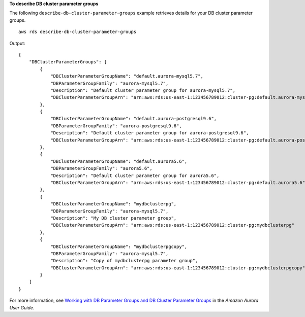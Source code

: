 **To describe DB cluster parameter groups**

The following ``describe-db-cluster-parameter-groups`` example retrieves details for your DB cluster parameter groups. ::

    aws rds describe-db-cluster-parameter-groups

Output::

   {
       "DBClusterParameterGroups": [
           {
               "DBClusterParameterGroupName": "default.aurora-mysql5.7",
               "DBParameterGroupFamily": "aurora-mysql5.7",
               "Description": "Default cluster parameter group for aurora-mysql5.7",
               "DBClusterParameterGroupArn": "arn:aws:rds:us-east-1:123456789012:cluster-pg:default.aurora-mysql5.7"
           },
           {
               "DBClusterParameterGroupName": "default.aurora-postgresql9.6",
               "DBParameterGroupFamily": "aurora-postgresql9.6",
               "Description": "Default cluster parameter group for aurora-postgresql9.6",
               "DBClusterParameterGroupArn": "arn:aws:rds:us-east-1:123456789012:cluster-pg:default.aurora-postgresql9.6"
           },
           {
               "DBClusterParameterGroupName": "default.aurora5.6",
               "DBParameterGroupFamily": "aurora5.6",
               "Description": "Default cluster parameter group for aurora5.6",
               "DBClusterParameterGroupArn": "arn:aws:rds:us-east-1:123456789012:cluster-pg:default.aurora5.6"
           },
           {
               "DBClusterParameterGroupName": "mydbclusterpg",
               "DBParameterGroupFamily": "aurora-mysql5.7",
               "Description": "My DB cluster parameter group",
               "DBClusterParameterGroupArn": "arn:aws:rds:us-east-1:123456789012:cluster-pg:mydbclusterpg"
           },
           {
               "DBClusterParameterGroupName": "mydbclusterpgcopy",
               "DBParameterGroupFamily": "aurora-mysql5.7",
               "Description": "Copy of mydbclusterpg parameter group",
               "DBClusterParameterGroupArn": "arn:aws:rds:us-east-1:123456789012:cluster-pg:mydbclusterpgcopy"
           }
       ]
   }

For more information, see `Working with DB Parameter Groups and DB Cluster Parameter Groups <https://docs.aws.amazon.com/AmazonRDS/latest/AuroraUserGuide/USER_WorkingWithParamGroups.html>`__ in the *Amazon Aurora User Guide*.

